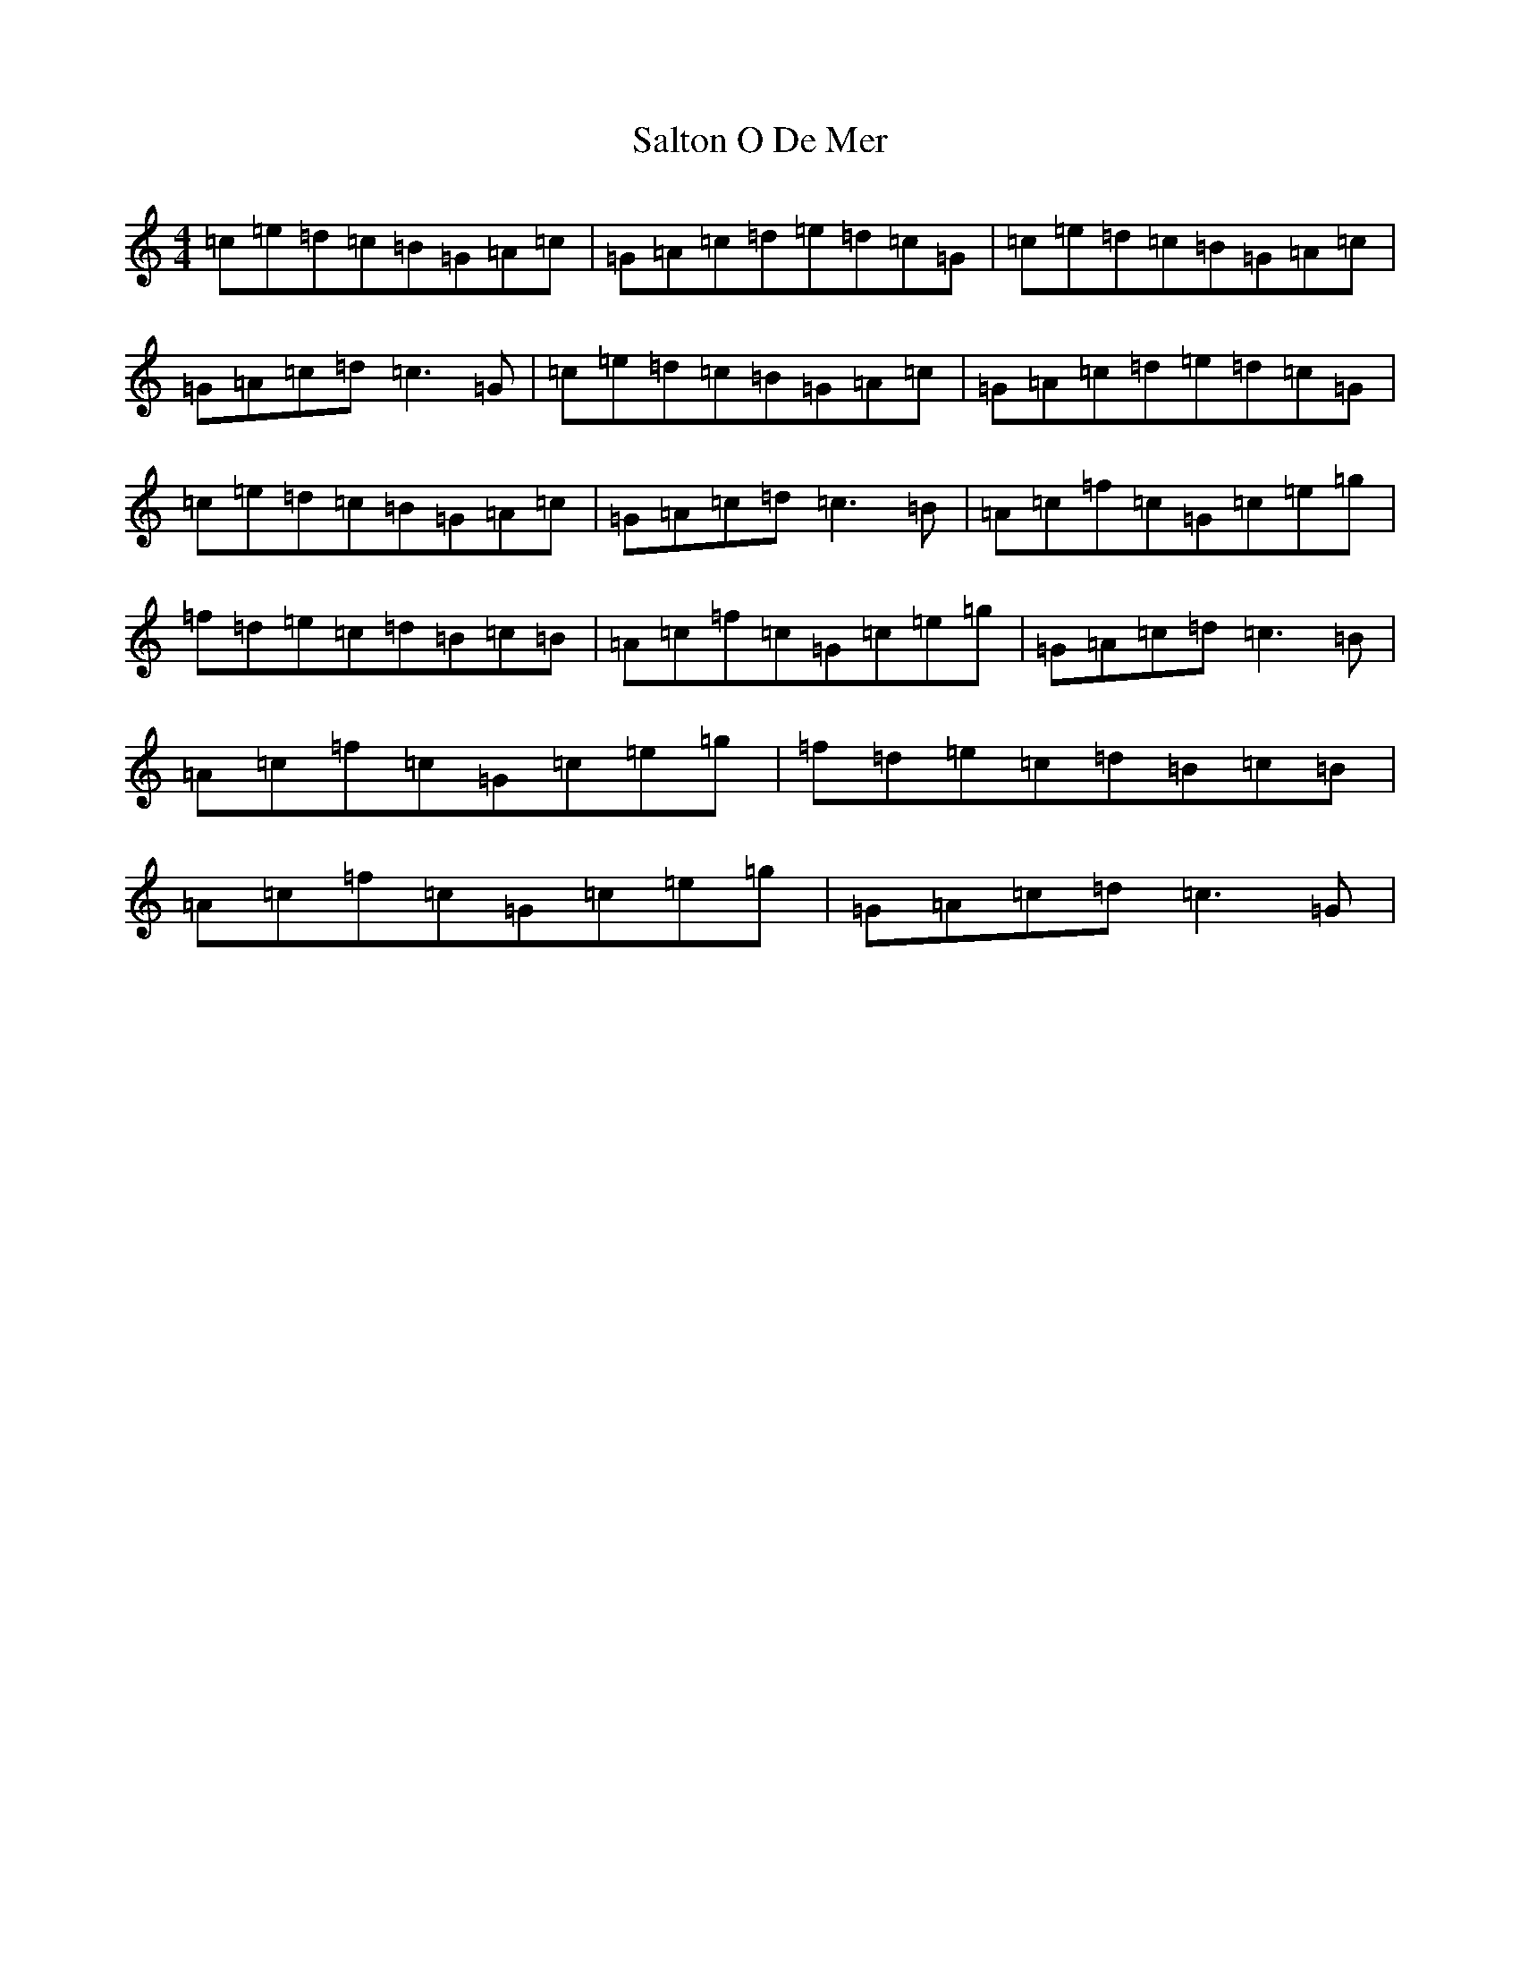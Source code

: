 X: 18816
T: Salton O De Mer
S: https://thesession.org/tunes/11831#setting11831
Z: D Major
R: reel
M: 4/4
L: 1/8
K: C Major
=c=e=d=c=B=G=A=c|=G=A=c=d=e=d=c=G|=c=e=d=c=B=G=A=c|=G=A=c=d=c3=G|=c=e=d=c=B=G=A=c|=G=A=c=d=e=d=c=G|=c=e=d=c=B=G=A=c|=G=A=c=d=c3=B|=A=c=f=c=G=c=e=g|=f=d=e=c=d=B=c=B|=A=c=f=c=G=c=e=g|=G=A=c=d=c3=B|=A=c=f=c=G=c=e=g|=f=d=e=c=d=B=c=B|=A=c=f=c=G=c=e=g|=G=A=c=d=c3=G|